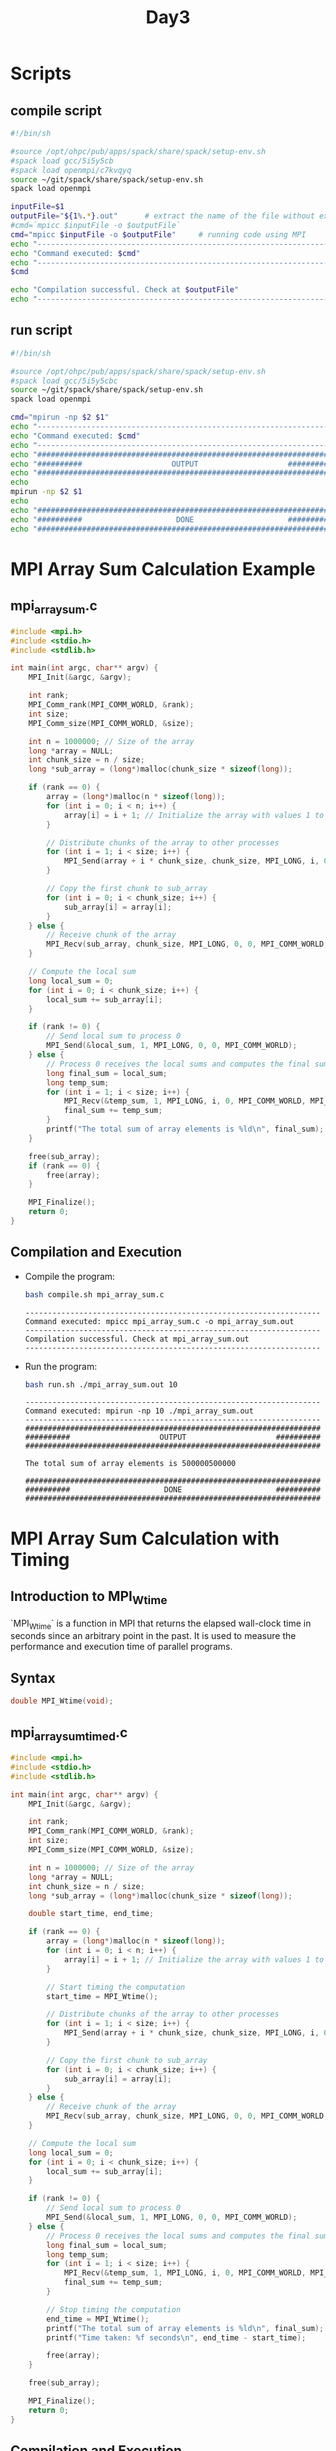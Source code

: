 #+title: Day3

* Scripts
** compile script
#+begin_src bash :tangle compile.sh
#!/bin/sh

#source /opt/ohpc/pub/apps/spack/share/spack/setup-env.sh
#spack load gcc/5i5y5cb
#spack load openmpi/c7kvqyq
source ~/git/spack/share/spack/setup-env.sh
spack load openmpi

inputFile=$1
outputFile="${1%.*}.out"      # extract the name of the file without extension and adding extension .out
#cmd=`mpicc $inputFile -o $outputFile`
cmd="mpicc $inputFile -o $outputFile"     # running code using MPI
echo "------------------------------------------------------------------"
echo "Command executed: $cmd"
echo "------------------------------------------------------------------"
$cmd

echo "Compilation successful. Check at $outputFile"
echo "------------------------------------------------------------------"
#+end_src

** run script
#+begin_src bash :tangle run.sh
#!/bin/sh

#source /opt/ohpc/pub/apps/spack/share/spack/setup-env.sh
#spack load gcc/5i5y5cbc
source ~/git/spack/share/spack/setup-env.sh
spack load openmpi

cmd="mpirun -np $2 $1"
echo "------------------------------------------------------------------"
echo "Command executed: $cmd"
echo "------------------------------------------------------------------"
echo "##################################################################"
echo "##########                    OUTPUT                    ##########"
echo "##################################################################"
echo
mpirun -np $2 $1
echo
echo "##################################################################"
echo "##########                     DONE                     ##########"
echo "##################################################################"
#+end_src

* MPI Array Sum Calculation Example
** mpi_array_sum.c
#+BEGIN_SRC C :tangle mpi_array_sum.c
#include <mpi.h>
#include <stdio.h>
#include <stdlib.h>

int main(int argc, char** argv) {
    MPI_Init(&argc, &argv);

    int rank;
    MPI_Comm_rank(MPI_COMM_WORLD, &rank);
    int size;
    MPI_Comm_size(MPI_COMM_WORLD, &size);

    int n = 1000000; // Size of the array
    long *array = NULL;
    int chunk_size = n / size;
    long *sub_array = (long*)malloc(chunk_size * sizeof(long));

    if (rank == 0) {
        array = (long*)malloc(n * sizeof(long));
        for (int i = 0; i < n; i++) {
            array[i] = i + 1; // Initialize the array with values 1 to n
        }

        // Distribute chunks of the array to other processes
        for (int i = 1; i < size; i++) {
            MPI_Send(array + i * chunk_size, chunk_size, MPI_LONG, i, 0, MPI_COMM_WORLD);
        }

        // Copy the first chunk to sub_array
        for (int i = 0; i < chunk_size; i++) {
            sub_array[i] = array[i];
        }
    } else {
        // Receive chunk of the array
        MPI_Recv(sub_array, chunk_size, MPI_LONG, 0, 0, MPI_COMM_WORLD, MPI_STATUS_IGNORE);
    }

    // Compute the local sum
    long local_sum = 0;
    for (int i = 0; i < chunk_size; i++) {
        local_sum += sub_array[i];
    }

    if (rank != 0) {
        // Send local sum to process 0
        MPI_Send(&local_sum, 1, MPI_LONG, 0, 0, MPI_COMM_WORLD);
    } else {
        // Process 0 receives the local sums and computes the final sum
        long final_sum = local_sum;
        long temp_sum;
        for (int i = 1; i < size; i++) {
            MPI_Recv(&temp_sum, 1, MPI_LONG, i, 0, MPI_COMM_WORLD, MPI_STATUS_IGNORE);
            final_sum += temp_sum;
        }
        printf("The total sum of array elements is %ld\n", final_sum);
    }

    free(sub_array);
    if (rank == 0) {
        free(array);
    }

    MPI_Finalize();
    return 0;
}
#+END_SRC

** Compilation and Execution
- Compile the program:
  #+BEGIN_SRC sh :exports both :results output
  bash compile.sh mpi_array_sum.c
  #+END_SRC

  #+RESULTS:
  : ------------------------------------------------------------------
  : Command executed: mpicc mpi_array_sum.c -o mpi_array_sum.out
  : ------------------------------------------------------------------
  : Compilation successful. Check at mpi_array_sum.out
  : ------------------------------------------------------------------

- Run the program:
  #+BEGIN_SRC sh :exports both :results output
  bash run.sh ./mpi_array_sum.out 10
  #+END_SRC

  #+RESULTS:
  #+begin_example
  ------------------------------------------------------------------
  Command executed: mpirun -np 10 ./mpi_array_sum.out
  ------------------------------------------------------------------
  ##################################################################
  ##########                    OUTPUT                    ##########
  ##################################################################

  The total sum of array elements is 500000500000

  ##################################################################
  ##########                     DONE                     ##########
  ##################################################################
  #+end_example
* MPI Array Sum Calculation with Timing
** Introduction to MPI_Wtime
`MPI_Wtime` is a function in MPI that returns the elapsed wall-clock time in seconds since an arbitrary point in the past. It is used to measure the performance and execution time of parallel programs.

** Syntax
#+BEGIN_SRC c
double MPI_Wtime(void);
#+END_SRC

** mpi_array_sum_timed.c
#+BEGIN_SRC C :tangle mpi_array_sum_timed.c
#include <mpi.h>
#include <stdio.h>
#include <stdlib.h>

int main(int argc, char** argv) {
    MPI_Init(&argc, &argv);

    int rank;
    MPI_Comm_rank(MPI_COMM_WORLD, &rank);
    int size;
    MPI_Comm_size(MPI_COMM_WORLD, &size);

    int n = 1000000; // Size of the array
    long *array = NULL;
    int chunk_size = n / size;
    long *sub_array = (long*)malloc(chunk_size * sizeof(long));

    double start_time, end_time;

    if (rank == 0) {
        array = (long*)malloc(n * sizeof(long));
        for (int i = 0; i < n; i++) {
            array[i] = i + 1; // Initialize the array with values 1 to n
        }

        // Start timing the computation
        start_time = MPI_Wtime();

        // Distribute chunks of the array to other processes
        for (int i = 1; i < size; i++) {
            MPI_Send(array + i * chunk_size, chunk_size, MPI_LONG, i, 0, MPI_COMM_WORLD);
        }

        // Copy the first chunk to sub_array
        for (int i = 0; i < chunk_size; i++) {
            sub_array[i] = array[i];
        }
    } else {
        // Receive chunk of the array
        MPI_Recv(sub_array, chunk_size, MPI_LONG, 0, 0, MPI_COMM_WORLD, MPI_STATUS_IGNORE);
    }

    // Compute the local sum
    long local_sum = 0;
    for (int i = 0; i < chunk_size; i++) {
        local_sum += sub_array[i];
    }

    if (rank != 0) {
        // Send local sum to process 0
        MPI_Send(&local_sum, 1, MPI_LONG, 0, 0, MPI_COMM_WORLD);
    } else {
        // Process 0 receives the local sums and computes the final sum
        long final_sum = local_sum;
        long temp_sum;
        for (int i = 1; i < size; i++) {
            MPI_Recv(&temp_sum, 1, MPI_LONG, i, 0, MPI_COMM_WORLD, MPI_STATUS_IGNORE);
            final_sum += temp_sum;
        }

        // Stop timing the computation
        end_time = MPI_Wtime();
        printf("The total sum of array elements is %ld\n", final_sum);
        printf("Time taken: %f seconds\n", end_time - start_time);

        free(array);
    }

    free(sub_array);

    MPI_Finalize();
    return 0;
}
#+END_SRC

** Compilation and Execution
- Compile the program:
  #+BEGIN_SRC sh :exports both :results output
  bash compile.sh mpi_array_sum_timed.c
  #+END_SRC

  #+RESULTS:
  : ------------------------------------------------------------------
  : Command executed: mpicc mpi_array_sum_timed.c -o mpi_array_sum_timed.out
  : ------------------------------------------------------------------
  : Compilation successful. Check at mpi_array_sum_timed.out
  : ------------------------------------------------------------------

- Run the program:
  #+BEGIN_SRC sh :exports both :results output
  bash run.sh ./mpi_array_sum_timed.out 10
  #+END_SRC

  #+RESULTS:
  #+begin_example
  ------------------------------------------------------------------
  Command executed: mpirun -np 10 ./mpi_array_sum_timed.out
  ------------------------------------------------------------------
  ##################################################################
  ##########                    OUTPUT                    ##########
  ##################################################################

  The total sum of array elements is 500000500000
  Time taken: 0.005625 seconds

  ##################################################################
  ##########                     DONE                     ##########
  ##################################################################
  #+end_example

** Explanation of Timing
- `MPI_Wtime()`: Returns the current time in seconds. It is called before and after the computation to measure the elapsed time.
- `start_time = MPI_Wtime();`: Captures the start time before distributing the array.
- `end_time = MPI_Wtime();`: Captures the end time after collecting the local sums and computing the final sum.
- `printf("Time taken: %f seconds\n", end_time - start_time);`: Prints the total time taken for the computation.

This updated program measures the time taken to distribute the array, compute local sums, gather the results, and compute the final sum. The timing information helps in evaluating the performance of the parallel program.

* MPI_Scatter
#+begin_src C :tangle scatter.c
#include <mpi.h>
#include <stdio.h>
#include <stdlib.h>

int main(int argc, char** argv) {
    MPI_Init(&argc, &argv);

    int world_rank;
    MPI_Comm_rank(MPI_COMM_WORLD, &world_rank);
    int world_size;
    MPI_Comm_size(MPI_COMM_WORLD, &world_size);

    int n = 10000; // Size of the array
    int *array = NULL;
    int chunk_size = n / world_size;
    int *sub_array = (int*)malloc(chunk_size * sizeof(int));

    if (world_rank == 0) {
        array = (int*)malloc(n * sizeof(int));
        for (int i = 0; i < n; i++) {
            array[i] = i + 1; // Initialize the array with values 1 to n
        }
    }

    // Scatter the chunks of the array to all processes
    MPI_Scatter(array, chunk_size, MPI_INT, sub_array, chunk_size, MPI_INT, 0, MPI_COMM_WORLD);

    // Compute the local sum
    int local_sum = 0;
    for (int i = 0; i < chunk_size; i++) {
        local_sum += sub_array[i];
    }

    // Gather all local sums to the root process
    int final_sum = 0;
    MPI_Reduce(&local_sum, &final_sum, 1, MPI_INT, MPI_SUM, 0, MPI_COMM_WORLD);

    if (world_rank == 0) {
        printf("The total sum of array elements is %d\n", final_sum);
        free(array);
    }

    free(sub_array);

    MPI_Finalize();
    return 0;
}
#+end_src

#+begin_src bash :results output :exports both
bash compile.sh scatter.c
#+end_src

#+RESULTS:
: ------------------------------------------------------------------
: Command executed: mpicc scatter.c -o scatter.out
: ------------------------------------------------------------------
: Compilation successful. Check at scatter.out
: ------------------------------------------------------------------

#+begin_src bash :results output :exports both
bash run.sh ./scatter.out 10
#+end_src

#+RESULTS:
#+begin_example
------------------------------------------------------------------
Command executed: mpirun -np 10 ./scatter.out
------------------------------------------------------------------
##################################################################
##########                    OUTPUT                    ##########
##################################################################

The total sum of array elements is 50005000

##################################################################
##########                     DONE                     ##########
##################################################################
#+end_example

* MPI Scatter Explanation and Example
** Introduction to MPI_Scatter
MPI_Scatter is a collective communication operation in MPI used to distribute distinct chunks of data from the root process to all processes in a communicator. Each process, including the root, receives a portion of the data.

** Syntax
#+BEGIN_SRC c
int MPI_Scatter(const void *sendbuf, int sendcount, MPI_Datatype sendtype,
                void *recvbuf, int recvcount, MPI_Datatype recvtype,
                int root, MPI_Comm comm);
#+END_SRC

- `sendbuf`: Starting address of the send buffer (used only by the root process).
- `sendcount`: Number of elements sent to each process.
- `sendtype`: Data type of send buffer elements.
- `recvbuf`: Starting address of the receive buffer.
- `recvcount`: Number of elements in the receive buffer.
- `recvtype`: Data type of receive buffer elements.
- `root`: Rank of the root process.
- `comm`: Communicator.

** Example Code Explanation

#+BEGIN_SRC c :tangle mpi_scatter.c
#include <stdio.h>
#include <stdlib.h>
#include <mpi.h>

int main(int argc, char **argv) {
    int i, myid, size;
    int *sendBuf, recvBuf;
    MPI_Status status;

    MPI_Init(&argc, &argv);
    MPI_Comm_size(MPI_COMM_WORLD, &size);
    MPI_Comm_rank(MPI_COMM_WORLD, &myid);

    if (myid == 0) {
        sendBuf = (int*)malloc(size * sizeof(int));
        for (i = 0; i < size; i++) {
            sendBuf[i] = 100 + i * 5 + i; // Initialize the send buffer with some values
        }
    }
    // Scatter the data from root process to all processes
    MPI_Scatter(sendBuf, 1, MPI_INT, &recvBuf, 1, MPI_INT, 0, MPI_COMM_WORLD);

    if (myid == 0) printf("Message broadcasted are: \n");
    printf("Process %d has %d\n", myid, recvBuf);

    if (myid == 0) free(sendBuf);

    MPI_Finalize();
    return 0;
}
#+END_SRC

** Code Explanation
- `MPI_Init(&argc, &argv);`: Initializes the MPI execution environment.
- `MPI_Comm_size(MPI_COMM_WORLD, &size);`: Gets the number of processes.
- `MPI_Comm_rank(MPI_COMM_WORLD, &myid);`: Gets the rank of the current process.

** Root Process (myid == 0)
- `sendBuf = (int*)malloc(size * sizeof(int));`: Allocates memory for the send buffer.
- `for (i = 0; i < size; i++) { sendBuf[i] = 100 + i * 5 + i; }`: Initializes the send buffer with values.

** All Processes
- `MPI_Scatter(sendBuf, 1, MPI_INT, &recvBuf, 1, MPI_INT, 0, MPI_COMM_WORLD);`: Distributes one element of type `MPI_INT` from the send buffer of the root process to the receive buffer of each process.

** Printing the Results
- Each process prints its received value.
- `if (myid == 0) free(sendBuf);`: Frees the allocated memory on the root process.
- `MPI_Finalize();`: Terminates the MPI execution environment.

** Compilation and Execution
- Compile the program:
  #+BEGIN_SRC sh :exports both :results output
  bash compile.sh mpi_scatter.c
  #+END_SRC

  #+RESULTS:
  : ------------------------------------------------------------------
  : Command executed: mpicc mpi_scatter.c -o mpi_scatter.out
  : ------------------------------------------------------------------
  : Compilation successful. Check at mpi_scatter.out
  : ------------------------------------------------------------------

- Run the program:
  #+BEGIN_SRC sh :exports both :results output
  bash run.sh ./mpi_scatter.out 10
  #+END_SRC

  #+RESULTS:
  #+begin_example
  ------------------------------------------------------------------
  Command executed: mpirun -np 10 ./mpi_scatter.out
  ------------------------------------------------------------------
  ##################################################################
  ##########                    OUTPUT                    ##########
  ##################################################################

  Process 8 has 148
  Process 2 has 112
  Process 4 has 124
  Process 9 has 154
  Process 3 has 118
  Process 5 has 130
  Message broadcasted are:
  Process 0 has 100
  Process 1 has 106
  Process 6 has 136
  Process 7 has 142

  ##################################################################
  ##########                     DONE                     ##########
  ##################################################################
  #+end_example

This example demonstrates how to use `MPI_Scatter` to distribute individual elements from an array on the root process to all processes in the communicator. Each process receives one element and prints it.
* MPI Scatter and Reduce Example with long datatype
* mpi_scatter_reduce_long.c
#+BEGIN_SRC c :tangle mpi_scatter_reduce_long.c
#include <mpi.h>
#include <stdio.h>
#include <stdlib.h>

int main(int argc, char** argv) {
    MPI_Init(&argc, &argv);

    int world_rank;
    MPI_Comm_rank(MPI_COMM_WORLD, &world_rank);
    int world_size;
    MPI_Comm_size(MPI_COMM_WORLD, &world_size);

    long n = 1000000; // Size of the array
    long *array = NULL;
    long chunk_size = n / world_size;
    long *sub_array = (long*)malloc(chunk_size * sizeof(long));

    if (world_rank == 0) {
        array = (long*)malloc(n * sizeof(long));
        for (long i = 0; i < n; i++) {
            array[i] = i + 1; // Initialize the array with values 1 to n
        }
    }

    // Scatter the chunks of the array to all processes
    MPI_Scatter(array, chunk_size, MPI_LONG, sub_array, chunk_size, MPI_LONG, 0, MPI_COMM_WORLD);

    // Compute the local sum
    long local_sum = 0;
    for (long i = 0; i < chunk_size; i++) {
        local_sum += sub_array[i];
    }

    // Gather all local sums to the root process
    long final_sum = 0;
    MPI_Reduce(&local_sum, &final_sum, 1, MPI_LONG, MPI_SUM, 0, MPI_COMM_WORLD);

    if (world_rank == 0) {
        printf("The total sum of array elements is %ld\n", final_sum);
        free(array);
    }

    free(sub_array);

    MPI_Finalize();
    return 0;
}
#+END_SRC

** Compilation and Execution
- Compile the program:
  #+BEGIN_SRC sh :exports both :results output
  bash compile.sh mpi_scatter_reduce_long.c
  #+END_SRC

  #+RESULTS:
  : ------------------------------------------------------------------
  : Command executed: mpicc mpi_scatter_reduce_long.c -o mpi_scatter_reduce_long.out
  : ------------------------------------------------------------------
  : Compilation successful. Check at mpi_scatter_reduce_long.out
  : ------------------------------------------------------------------

- Run the program:
  #+BEGIN_SRC sh :exports both :results output
  bash run.sh ./mpi_scatter_reduce_long.out 10
  #+END_SRC

  #+RESULTS:
  #+begin_example
  ------------------------------------------------------------------
  Command executed: mpirun -np 10 ./mpi_scatter_reduce_long.out
  ------------------------------------------------------------------
  ##################################################################
  ##########                    OUTPUT                    ##########
  ##################################################################

  The total sum of array elements is 500000500000

  ##################################################################
  ##########                     DONE                     ##########
  ##################################################################
  #+end_example

In this example, the array is initialized with long integers and the `MPI_Scatter` function is used to distribute chunks of the array to all processes. Each process computes the local sum of its chunk and the `MPI_Reduce` function is used to gather the local sums and compute the final sum in the root process.

* MPI Broadcast and Gather
** MPI_Bcast Example
*** mpi_bcast_example.c
#+BEGIN_SRC c :tangle mpi_bcast.c
#include <mpi.h>
#include <stdio.h>

int main(int argc, char** argv) {
    MPI_Init(&argc, &argv);

    int rank;
    MPI_Comm_rank(MPI_COMM_WORLD, &rank);

    int data;
    if (rank == 0) {
        data = 100;  // Root process initializes the data
    }

    // Broadcast the data from the root process to all processes
    MPI_Bcast(&data, 1, MPI_INT, 0, MPI_COMM_WORLD);

    printf("Process %d received data %d\n", rank, data);

    MPI_Finalize();
    return 0;
}
#+END_SRC

*** Compilation and Execution
- Compile the program:
  #+BEGIN_SRC sh :exports both
  bash compile.sh mpi_bcast.c
  #+END_SRC

- Run the program:
  #+BEGIN_SRC sh :exports both
  bash run.sh ./mpi_bcast.out 5
  #+END_SRC

In this example, the integer `data` is initialized to 100 in the root process (process 0). The `MPI_Bcast` function is called to broadcast the value of `data` to all processes in the communicator. After the broadcast, each process prints the received value.

** MPI_Gather Example
*** mpi_gather_example.c
#+BEGIN_SRC C :tangle mpi_gather.c
#include <mpi.h>
#include <stdio.h>
#include <stdlib.h>

int main(int argc, char** argv) {
    MPI_Init(&argc, &argv);
    int rank, size;
    MPI_Comm_rank(MPI_COMM_WORLD, &rank);
    MPI_Comm_size(MPI_COMM_WORLD, &size);
    int send_data = rank; // Each process sends its rank
    int *recv_data = NULL;
    if (rank == 0) {
        recv_data = (int*)malloc(size * sizeof(int)); // Allocate memory for receiving data
    }
    // Gather the data from all processes to the root process
    MPI_Gather(&send_data, 1, MPI_INT, recv_data, 1, MPI_INT, 0, MPI_COMM_WORLD);

    if (rank == 0) {
        printf("Gathered data at root process: ");
        for (int i = 0; i < size; i++) {
            printf("%d ", recv_data[i]);
        }
        printf("\n");
        free(recv_data);
    }
    MPI_Finalize();
    return 0;
}
#+END_SRC

*** Compilation and Execution
- Compile the program:
  #+BEGIN_SRC bash :exports both :results output
  bash compile.sh mpi_gather.c
  #+END_SRC

  #+RESULTS:
  : ------------------------------------------------------------------
  : Command executed: mpicc mpi_gather.c -o mpi_gather.out
  : ------------------------------------------------------------------
  : Compilation successful. Check at mpi_gather.out
  : ------------------------------------------------------------------

- Run the program:
  #+BEGIN_SRC bash :exports both :results output
  bash run.sh ./mpi_gather.out 4
  #+END_SRC

  #+RESULTS:
  #+begin_example
  ------------------------------------------------------------------
  Command executed: mpirun -np 4 ./mpi_gather.out
  ------------------------------------------------------------------
  ##################################################################
  ##########                    OUTPUT                    ##########
  ##################################################################

  Gathered data at root process: 0 1 2 3

  ##################################################################
  ##########                     DONE                     ##########
  ##################################################################
  #+end_example

In this example, each process sends its rank as `send_data`. The `MPI_Gather` function is called to gather the values of `send_data` from all processes to the `recv_data` array in the root process. After gathering the data, the root process prints the gathered values.

** Summary
- **`MPI_Bcast`**: Broadcasts data from the root process to all other processes in the communicator.
- **`MPI_Gather`**: Gathers data from all processes in the communicator and collects it at the root process.

These collective communication functions are essential for distributing data and collecting results in parallel programs using MPI.
 MPI Array Sum Calculation Example using MPI_Scatter
** mpi_array_sum_scatter.c
#+BEGIN_SRC c :tangle mpi_array_sum_scatter.c
#include <mpi.h>
#include <stdio.h>
#include <stdlib.h>

int main(int argc, char** argv) {
    MPI_Init(&argc, &argv);

    int rank;
    MPI_Comm_rank(MPI_COMM_WORLD, &rank);
    int size;
    MPI_Comm_size(MPI_COMM_WORLD, &size);

    int n = 100; // Size of the array
    int *array = NULL;
    int chunk_size = n / size;
    int *sub_array = (int*)malloc(chunk_size * sizeof(int));

    if (rank == 0) {
        array = (int*)malloc(n * sizeof(int));
        for (int i = 0; i < n; i++) {
            array[i] = i + 1; // Initialize the array with values 1 to n
        }
    }

    // Scatter the chunks of the array to all processes
    MPI_Scatter(array, chunk_size, MPI_INT, sub_array, chunk_size, MPI_INT, 0, MPI_COMM_WORLD);

    // Compute the local sum
    int local_sum = 0;
    for (int i = 0; i < chunk_size; i++) {
        local_sum += sub_array[i];
    }

    // Gather all local sums to the root process
    int final_sum = 0;
    MPI_Reduce(&local_sum, &final_sum, 1, MPI_INT, MPI_SUM, 0, MPI_COMM_WORLD);

    if (rank == 0) {
        printf("The total sum of array elements is %d\n", final_sum);
        free(array);
    }

    free(sub_array);

    MPI_Finalize();
    return 0;
}
#+END_SRC

** Compilation and Execution
- Compile the program:
  #+BEGIN_SRC sh :exports both :results output
  bash compile.sh mpi_array_sum_scatter.c
  #+END_SRC

  #+RESULTS:
  : ------------------------------------------------------------------
  : Command executed: mpicc mpi_array_sum_scatter.c -o mpi_array_sum_scatter.out
  : ------------------------------------------------------------------
  : Compilation successful. Check at mpi_array_sum_scatter.out
  : ------------------------------------------------------------------

- Run the program:
  #+BEGIN_SRC sh :exports both :results output
  bash run.sh ./mpi_array_sum_scatter.out 10
  #+END_SRC

  #+RESULTS:
  #+begin_example
  ------------------------------------------------------------------
  Command executed: mpirun -np 10 ./mpi_array_sum_scatter.out
  ------------------------------------------------------------------
  ##################################################################
  ##########                    OUTPUT                    ##########
  ##################################################################

  The total sum of array elements is 5050

  ##################################################################
  ##########                     DONE                     ##########
  ##################################################################
  #+end_example

* test
#+begin_src C :tangle test1.c
#include <mpi.h>
#include <stdio.h>
#include <stdlib.h>

int main(int argc, char** argv) {
    MPI_Init(&argc, &argv);

    int rank;
    MPI_Comm_rank(MPI_COMM_WORLD, &rank);
    int size;
    MPI_Comm_size(MPI_COMM_WORLD, &size);

    int n = 100000; // Size of the array
    long *array = NULL;
    int chunk_size = n / size;
    long *sub_array = (long*)malloc(chunk_size * sizeof(long));

    double start_time, end_time, total_time;
    double data_transfer_time = 0.0, computation_time = 0.0;

    if (rank == 0) {
        array = (long*)malloc(n * sizeof(long));
        for (int i = 0; i < n; i++) {
            array[i] = i + 1; // Initialize the array with values 1 to n
        }

        // Start timing the data transfer
        start_time = MPI_Wtime();

        // Distribute chunks of the array to other processes
        for (int i = 1; i < size; i++) {
            MPI_Send(array + i * chunk_size, chunk_size, MPI_LONG, i, 0, MPI_COMM_WORLD);
        }

        // Stop timing the data transfer
        end_time = MPI_Wtime();
        data_transfer_time = end_time - start_time;

        // Copy the first chunk to sub_array
        for (int i = 0; i < chunk_size; i++) {
            sub_array[i] = array[i];
        }
    } else {
        // Start timing the data transfer
        start_time = MPI_Wtime();

        // Receive chunk of the array
        MPI_Recv(sub_array, chunk_size, MPI_LONG, 0, 0, MPI_COMM_WORLD, MPI_STATUS_IGNORE);

        // Stop timing the data transfer
        end_time = MPI_Wtime();
        data_transfer_time = end_time - start_time;
    }

    // Start timing the computation
    start_time = MPI_Wtime();

    // Compute the local sum
    long local_sum = 0;
    for (int i = 0; i < chunk_size; i++) {
        local_sum += sub_array[i];
    }

    // Stop timing the computation
    end_time = MPI_Wtime();
    computation_time = end_time - start_time;

    if (rank != 0) {
        // Send local sum to process 0
        MPI_Send(&local_sum, 1, MPI_LONG, 0, 0, MPI_COMM_WORLD);
    } else {
        // Process 0 receives the local sums and computes the final sum
        long final_sum = local_sum;
        long temp_sum;

        // Start timing the data transfer for receiving local sums
        start_time = MPI_Wtime();

        for (int i = 1; i < size; i++) {
            MPI_Recv(&temp_sum, 1, MPI_LONG, i, 0, MPI_COMM_WORLD, MPI_STATUS_IGNORE);
            final_sum += temp_sum;
        }

        // Stop timing the data transfer
        end_time = MPI_Wtime();
        data_transfer_time += end_time - start_time;

        printf("The total sum of array elements is %ld\n", final_sum);
        printf("Time taken for data transfer: %f seconds\n", data_transfer_time);
        printf("Time taken for computation on process 0: %f seconds\n", computation_time);
    }

    printf("Process %d time taken for local computation: %f seconds\n", rank, computation_time);

    free(sub_array);
    if (rank == 0) {
        free(array);
    }

    MPI_Finalize();
    return 0;
}
#+end_src

#+begin_src bash :results output :exports both
bash compile.sh test1.c
#+end_src

#+RESULTS:
: ------------------------------------------------------------------
: Command executed: mpicc test1.c -o test1.out
: ------------------------------------------------------------------
: Compilation successful. Check at test1.out
: ------------------------------------------------------------------

#+begin_src bash :results output :exports both
bash run.sh ./test1.out 4
#+end_src

#+RESULTS:
#+begin_example
------------------------------------------------------------------
Command executed: mpirun -np 4 ./test1.out
------------------------------------------------------------------
##################################################################
##########                    OUTPUT                    ##########
##################################################################

Process 1 time taken for local computation: 0.000029 seconds
Process 2 time taken for local computation: 0.000033 seconds
Process 3 time taken for local computation: 0.000033 seconds
The total sum of array elements is 5000050000
Time taken for data transfer: 0.000368 seconds
Time taken for computation on process 0: 0.000028 seconds
Process 0 time taken for local computation: 0.000028 seconds

##################################################################
##########                     DONE                     ##########
##################################################################
#+end_example


* Assignment
- PI calculator using MPI.
- Prime number calculator using MPI. (Calculate number of primes between 0 to N).
